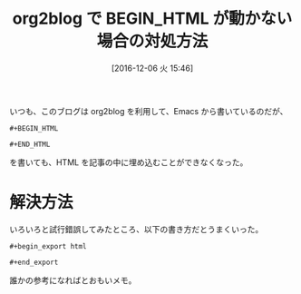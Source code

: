 #+BLOG: Futurismo
#+POSTID: 5847
#+DATE: [2016-12-06 火 15:46]
#+OPTIONS: toc:nil num:nil todo:nil pri:nil tags:nil ^:nil TeX:nil
#+CATEGORY: 技術メモ, Emacs
#+TAGS: org-mode
#+DESCRIPTION:org2blog で BEGIN_HTML が動かない場合の対処方法
#+TITLE: org2blog で BEGIN_HTML が動かない場合の対処方法

いつも、このブログは org2blog を利用して、Emacs から書いているのだが、

#+begin_src text
#+BEGIN_HTML

#+END_HTML
#+end_src

を書いても、HTML を記事の中に埋め込むことができなくなった。

* 解決方法
いろいろと試行錯誤してみたところ、以下の書き方だとうまくいった。

#+begin_src text
#+begin_export html

#+end_export
#+end_src

誰かの参考になればとおもいメモ。
